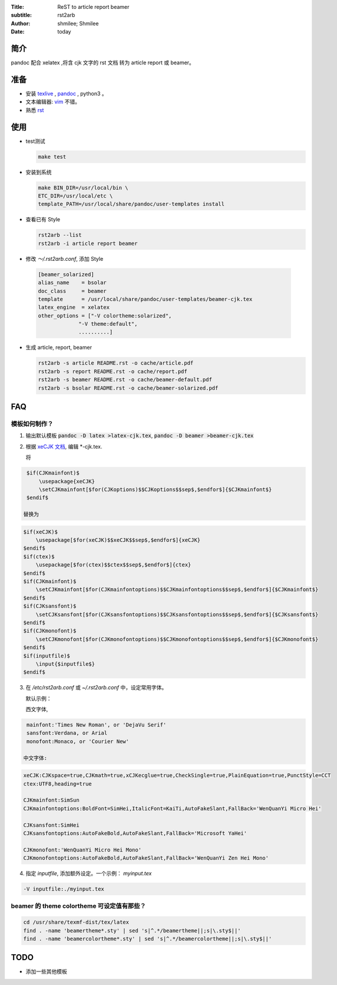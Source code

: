 :Title: ReST to article report beamer
:subtitle: rst2arb
:Author: shmilee; Shmilee
:Date: \today

.. role:: latex(raw)
   :format: latex

.. raw:: latex

    \newpage

简介
====

pandoc 配合 xelatex ,将含 cjk 文字的 rst 文档 转为 article report 或 beamer。  

准备
====

* 安装 `texlive <http://www.latex-project.org/>`_ , `pandoc <http://johnmacfarlane.net/pandoc/>`_ , python3 。

* 文本编辑器: `vim <http://www.vim.org>`_ 不错。  

* 熟悉 `rst <http://docutils.sourceforge.net/docs/user/rst/quickstart.html>`_

使用
========

* test测试

  .. code:: bash

    make test

* 安装到系统

  .. code:: bash

    make BIN_DIR=/usr/local/bin \
    ETC_DIR=/usr/local/etc \
    template_PATH=/usr/local/share/pandoc/user-templates install

* 查看已有 Style

  .. code:: bash

    rst2arb --list
    rst2arb -i article report beamer

*  修改 `～/.rst2arb.conf`, 添加 Style

  .. code::

    [beamer_solarized]
    alias_name    = bsolar
    doc_class     = beamer
    template      = /usr/local/share/pandoc/user-templates/beamer-cjk.tex
    latex_engine  = xelatex
    other_options = ["-V colortheme:solarized",
                 "-V theme:default",
                 ..........]

* 生成 article, report, beamer

  .. code:: bash

    rst2arb -s article README.rst -o cache/article.pdf
    rst2arb -s report README.rst -o cache/report.pdf
    rst2arb -s beamer README.rst -o cache/beamer-default.pdf
    rst2arb -s bsolar README.rst -o cache/beamer-solarized.pdf

FAQ
====

模板如何制作？
--------------

1. 输出默认模板 :code:`pandoc -D latex >latex-cjk.tex`, :code:`pandoc -D beamer >beamer-cjk.tex`

2. 根据 `xeCJK 文档 <http://mirrors.ctan.org/macros/xetex/latex/xecjk/xeCJK.pdf>`_, 编辑 \*-cjk.tex.

   将

.. code:: latex

    $if(CJKmainfont)$
        \usepackage{xeCJK}
        \setCJKmainfont[$for(CJKoptions)$$CJKoptions$$sep$,$endfor$]{$CJKmainfont$}
    $endif$

   替换为

.. code:: latex

    $if(xeCJK)$
        \usepackage[$for(xeCJK)$$xeCJK$$sep$,$endfor$]{xeCJK}
    $endif$
    $if(ctex)$
        \usepackage[$for(ctex)$$ctex$$sep$,$endfor$]{ctex}
    $endif$
    $if(CJKmainfont)$
        \setCJKmainfont[$for(CJKmainfontoptions)$$CJKmainfontoptions$$sep$,$endfor$]{$CJKmainfont$}
    $endif$
    $if(CJKsansfont)$
        \setCJKsansfont[$for(CJKsansfontoptions)$$CJKsansfontoptions$$sep$,$endfor$]{$CJKsansfont$}
    $endif$
    $if(CJKmonofont)$
        \setCJKmonofont[$for(CJKmonofontoptions)$$CJKmonofontoptions$$sep$,$endfor$]{$CJKmonofont$}
    $endif$
    $if(inputfile)$
        \input{$inputfile$}
    $endif$

3. 在 `/etc/rst2arb.conf` 或 `~/.rst2arb.conf` 中，设定常用字体。

   默认示例：
    
   西文字体,

.. code:: bash

    mainfont:'Times New Roman', or 'DejaVu Serif'
    sansfont:Verdana, or Arial
    monofont:Monaco, or 'Courier New'

   中文字体:

.. code:: bash

    xeCJK:CJKspace=true,CJKmath=true,xCJKecglue=true,CheckSingle=true,PlainEquation=true,PunctStyle=CCT
    ctex:UTF8,heading=true

    CJKmainfont:SimSun
    CJKmainfontoptions:BoldFont=SimHei,ItalicFont=KaiTi,AutoFakeSlant,FallBack='WenQuanYi Micro Hei'

    CJKsansfont:SimHei
    CJKsansfontoptions:AutoFakeBold,AutoFakeSlant,FallBack='Microsoft YaHei'

    CJKmonofont:'WenQuanYi Micro Hei Mono'
    CJKmonofontoptions:AutoFakeBold,AutoFakeSlant,FallBack='WenQuanYi Zen Hei Mono'

4. 指定 `inputfile`, 添加额外设定。一个示例： `myinput.tex`

.. code:: bash

    -V inputfile:./myinput.tex

beamer 的 theme colortheme 可设定值有那些？
-------------------------------------------

.. code:: bash

    cd /usr/share/texmf-dist/tex/latex
    find . -name 'beamertheme*.sty' | sed 's|^.*/beamertheme||;s|\.sty$||'
    find . -name 'beamercolortheme*.sty' | sed 's|^.*/beamercolortheme||;s|\.sty$||'

TODO
====

* 添加一些其他模板
